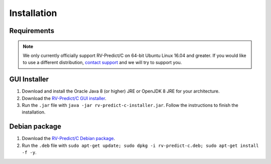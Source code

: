 Installation
============

Requirements
------------

.. note:: We only currently officially support RV-Predict/C on 64-bit Ubuntu Linux 16.04 and greater. 
          If you would like to use a different distribution, `contact support <https://runtimeverification.com/support>`_ and
          we will try to support you.  

GUI Installer 
-------------
1. Download and install the Oracle Java 8 (or higher) JRE or OpenJDK 8 JRE for your architecture.
2. Download the `RV-Predict/C GUI installer <https://runtimeverification.com/predict/>`_.
3. Run the ``.jar`` file with ``java -jar rv-predict-c-installer.jar``. Follow the instructions to finish the installation.  

Debian package 
--------------
1. Download the `RV-Predict/C Debian package <https://runtimeverification.com/predict/>`_.
2. Run the ``.deb`` file with ``sudo apt-get update; sudo dpkg -i rv-predict-c.deb; sudo apt-get install -f -y``.  

